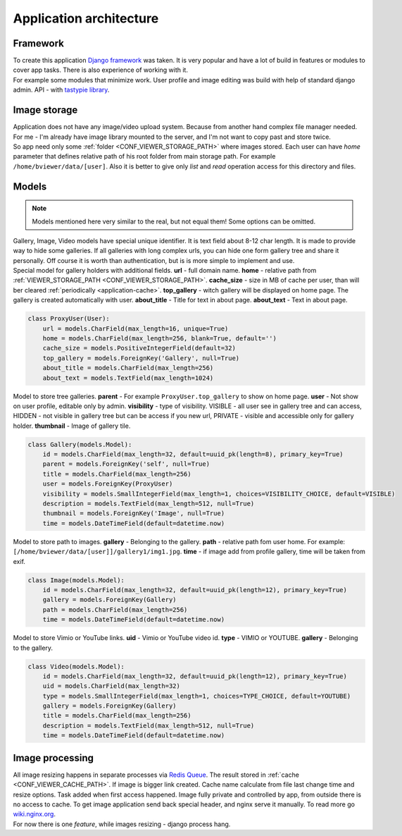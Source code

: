 ========================
Application architecture
========================

.. index:: Architecture


Framework
=========

.. index:: Framework

| To create this application `Django framework <https://www.djangoproject.com/>`__ was taken.
  It is very popular and have a lot of build in features or modules to cover app tasks.
  There is also experience of working with it.

| For example some modules that minimize work.
  User profile and image editing was build with help of standard django admin.
  API - with `tastypie library <http://tastypieapi.org/>`__.


Image storage
=============

.. index:: Image storage

| Application does not have any image/video upload system.
  Because from another hand complex file manager needed.
  For me - I'm already have image library mounted to the server, and I'm not want to copy past and store twice.

| So app need only some :ref:`folder <CONF_VIEWER_STORAGE_PATH>` where images stored.
  Each user can have *home* parameter that defines relative path of his root folder from main storage path.
  For example ``/home/bviewer/data/[user]``.
  Also it is better to give only *list* and *read* operation access for this directory and files.


Models
======

.. index:: Models

.. note::

    Models mentioned here very similar to the real, but not equal them!
    Some options can be omitted.

| Gallery, Image, Video models have special unique identifier. It is text field about 8-12 char length.
  It is made to provide way to hide some galleries. If all galleries with long complex urls,
  you can hide one form gallery tree and share it personally. Off course it is worth than authentication,
  but is is more simple to implement and use.

.. index:: ProxyUser model

| Special model for gallery holders with additional fields.
  **url** - full domain name.
  **home** - relative path from :ref:`VIEWER_STORAGE_PATH <CONF_VIEWER_STORAGE_PATH>`.
  **cache_size** - size in MB of cache per user, than will ber cleared :ref:`periodically <application-cache>`.
  **top_gallery** - witch gallery will be displayed on home page. The gallery is created automatically with user.
  **about_title** - Title for text in about page.
  **about_text** - Text in about page.

.. code-block:: python

    class ProxyUser(User):
        url = models.CharField(max_length=16, unique=True)
        home = models.CharField(max_length=256, blank=True, default='')
        cache_size = models.PositiveIntegerField(default=32)
        top_gallery = models.ForeignKey('Gallery', null=True)
        about_title = models.CharField(max_length=256)
        about_text = models.TextField(max_length=1024)

.. index:: Gallery model

| Model to store tree galleries.
  **parent** - For example ``ProxyUser.top_gallery`` to show on home page.
  **user** - Not show on user profile, editable only by admin.
  **visibility** - type of visibility. VISIBLE - all user see in gallery tree and can access,
  HIDDEN - not visible in gallery tree but can be access if you new url,
  PRIVATE - visible and accessible only for gallery holder.
  **thumbnail** - Image of gallery tile.

.. code-block:: python

    class Gallery(models.Model):
        id = models.CharField(max_length=32, default=uuid_pk(length=8), primary_key=True)
        parent = models.ForeignKey('self', null=True)
        title = models.CharField(max_length=256)
        user = models.ForeignKey(ProxyUser)
        visibility = models.SmallIntegerField(max_length=1, choices=VISIBILITY_CHOICE, default=VISIBLE)
        description = models.TextField(max_length=512, null=True)
        thumbnail = models.ForeignKey('Image', null=True)
        time = models.DateTimeField(default=datetime.now)

.. index:: Image model

| Model to store path to images.
  **gallery** - Belonging to the gallery.
  **path** - relative path fom user home. For example: ``[/home/bviewer/data/[user]]/gallery1/img1.jpg``.
  **time** - if image add from profile gallery, time will be taken from exif.

.. code-block:: python

    class Image(models.Model):
        id = models.CharField(max_length=32, default=uuid_pk(length=12), primary_key=True)
        gallery = models.ForeignKey(Gallery)
        path = models.CharField(max_length=256)
        time = models.DateTimeField(default=datetime.now)

.. index:: Video model

| Model to store  Vimio or YouTube links.
  **uid** - Vimio or YouTube video id.
  **type** - VIMIO or YOUTUBE.
  **gallery** - Belonging to the gallery.

.. code-block:: python

    class Video(models.Model):
        id = models.CharField(max_length=32, default=uuid_pk(length=12), primary_key=True)
        uid = models.CharField(max_length=32)
        type = models.SmallIntegerField(max_length=1, choices=TYPE_CHOICE, default=YOUTUBE)
        gallery = models.ForeignKey(Gallery)
        title = models.CharField(max_length=256)
        description = models.TextField(max_length=512, null=True)
        time = models.DateTimeField(default=datetime.now)


Image processing
================

.. index:: Image processing

| All image resizing happens in separate processes via `Redis Queue <http://python-rq.org/>`__.
  The result stored in :ref:`cache <CONF_VIEWER_CACHE_PATH>`. If image is bigger link created.
  Cache name calculate from file last change time and resize options. Task added when first access happened.
  Image fully private and controlled by app, from outside there is no access to cache.
  To get image application send back special header, and nginx serve it manually.
  To read more go `wiki.nginx.org <http://wiki.nginx.org/X-accel>`__.

| For now there is one *feature*, while images resizing - django process hang.
